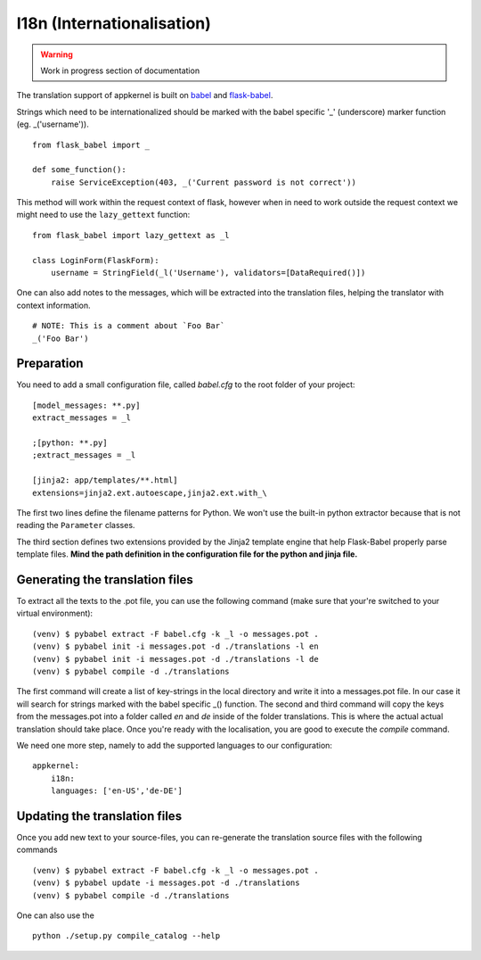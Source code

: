 I18n (Internationalisation)
===========================

.. warning::
    Work in progress section of documentation

The translation support of appkernel is built on `babel`_ and `flask-babel`_.

.. _babel: http://babel.pocoo.org/en/latest/
.. _flask-babel: https://pythonhosted.org/Flask-Babel/

Strings which need to be internationalized should be marked with the babel specific '_' (underscore) marker function (eg. _('username')). ::

    from flask_babel import _

    def some_function():
        raise ServiceException(403, _('Current password is not correct'))

This method will work within the request context of flask, however when in need to work outside the request context we might need to use the ``lazy_gettext`` function: ::

    from flask_babel import lazy_gettext as _l

    class LoginForm(FlaskForm):
        username = StringField(_l('Username'), validators=[DataRequired()])

One can also add notes to the messages, which will be extracted into the translation files, helping the translator with context information. ::

    # NOTE: This is a comment about `Foo Bar`
    _('Foo Bar')

Preparation
-----------
You need to add a small configuration file, called *babel.cfg* to the root folder of your project: ::

    [model_messages: **.py]
    extract_messages = _l

    ;[python: **.py]
    ;extract_messages = _l

    [jinja2: app/templates/**.html]
    extensions=jinja2.ext.autoescape,jinja2.ext.with_\

The first two lines define the filename patterns for Python. We won't use the built-in python extractor because that is not reading the ``Parameter`` classes.

The third section defines two extensions provided by the Jinja2 template engine that help Flask-Babel properly parse template files.
**Mind the path definition in the configuration file for the python and jinja file.**

Generating the translation files
--------------------------------
To extract all the texts to the .pot file, you can use the following command (make sure that your're switched to your virtual environment): ::

    (venv) $ pybabel extract -F babel.cfg -k _l -o messages.pot .
    (venv) $ pybabel init -i messages.pot -d ./translations -l en
    (venv) $ pybabel init -i messages.pot -d ./translations -l de
    (venv) $ pybabel compile -d ./translations
The first command will create a list of key-strings in the local directory and write it into a messages.pot file. In our case it will search for strings
marked with the babel specific _() function.
The second and third command will copy the keys from the messages.pot into a folder called `en` and `de` inside of the folder translations. This is where
the actual actual translation should take place. Once you're ready with the localisation, you are good to execute the *compile* command.

We need one more step, namely to add the supported languages to our configuration: ::

    appkernel:
        i18n:
        languages: ['en-US','de-DE']

Updating the translation files
------------------------------
Once you add new text to your source-files, you can re-generate the translation source files with the following commands ::

    (venv) $ pybabel extract -F babel.cfg -k _l -o messages.pot .
    (venv) $ pybabel update -i messages.pot -d ./translations
    (venv) $ pybabel compile -d ./translations

One can also use the ::

    python ./setup.py compile_catalog --help


